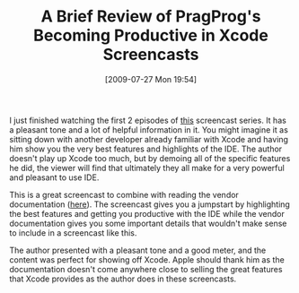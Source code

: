 #+POSTID: 3613
#+DATE: [2009-07-27 Mon 19:54]
#+OPTIONS: toc:nil num:nil todo:nil pri:nil tags:nil ^:nil TeX:nil
#+CATEGORY: Article
#+TAGS: Ide, Learning, Objective-C, Programming Language, Xcode
#+TITLE: A Brief Review of PragProg's Becoming Productive in Xcode Screencasts  

I just finished watching the first 2 episodes of [[http://www.pragprog.com/screencasts/v-mcxcode/becoming-productive-in-xcode][this]] screencast series. It has a pleasant tone and a lot of helpful information in it. You might imagine it as sitting down with another developer already familiar with Xcode and having him show you the very best features and highlights of the IDE. The author doesn't play up Xcode too much, but by demoing all of the specific features he did, the viewer will find that ultimately they all make for a very powerful and pleasant to use IDE.

This is a great screencast to combine with reading the vendor documentation ([[http://developer.apple.com/IPhone/library/documentation/DeveloperTools/Conceptual/XcodeWorkspace/100-The_Text_Editor/ed_editor_window.html][here]]). The screencast gives you a jumpstart by highlighting the best features and getting you productive with the IDE while the vendor documentation gives you some important details that wouldn't make sense to include in a screencast like this.

The author presented with a pleasant tone and a good meter, and the content was perfect for showing off Xcode. Apple should thank him as the documentation doesn't come anywhere close to selling the great features that Xcode provides as the author does in these screencasts.




